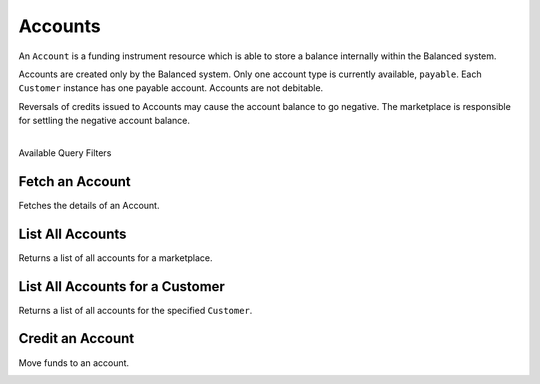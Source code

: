 .. _accounts:

Accounts
=========

An ``Account`` is a funding instrument resource which is able to store
a balance internally within the Balanced system.

Accounts are created only by the Balanced system. Only one account type
is currently available, ``payable``. Each ``Customer`` instance has one
payable account. Accounts are not debitable.

Reversals of credits issued to Accounts may cause the account balance to
go negative. The marketplace is responsible for settling the negative
account balance.

|

.. container:: header3

  Available Query Filters

.. cssclass:: dl-horizontal dl-params filters

  .. dcode:: query Accounts


Fetch an Account
-----------------

Fetches the details of an Account.

.. container:: code-white

  .. dcode:: scenario account_show


List All Accounts
------------------

Returns a list of all accounts for a marketplace.

.. cssclass:: dl-horizontal dl-params

  ``limit``
      *optional* integer. Defaults to ``10``.

  ``offset``
      *optional* integer. Defaults to ``0``.

  ``type``
      *optional* string. The account type. Available types: ``payable``


.. container:: code-white

  .. dcode:: scenario account_list


List All Accounts for a Customer
---------------------------------

Returns a list of all accounts for the specified ``Customer``.

.. container:: code-white

  .. dcode:: scenario account_list_customer


Credit an Account
--------------------

Move funds to an account.

.. cssclass:: dl-horizontal dl-params

  .. dcode:: form credits.create

.. container:: code-white

  .. dcode:: scenario account_credit